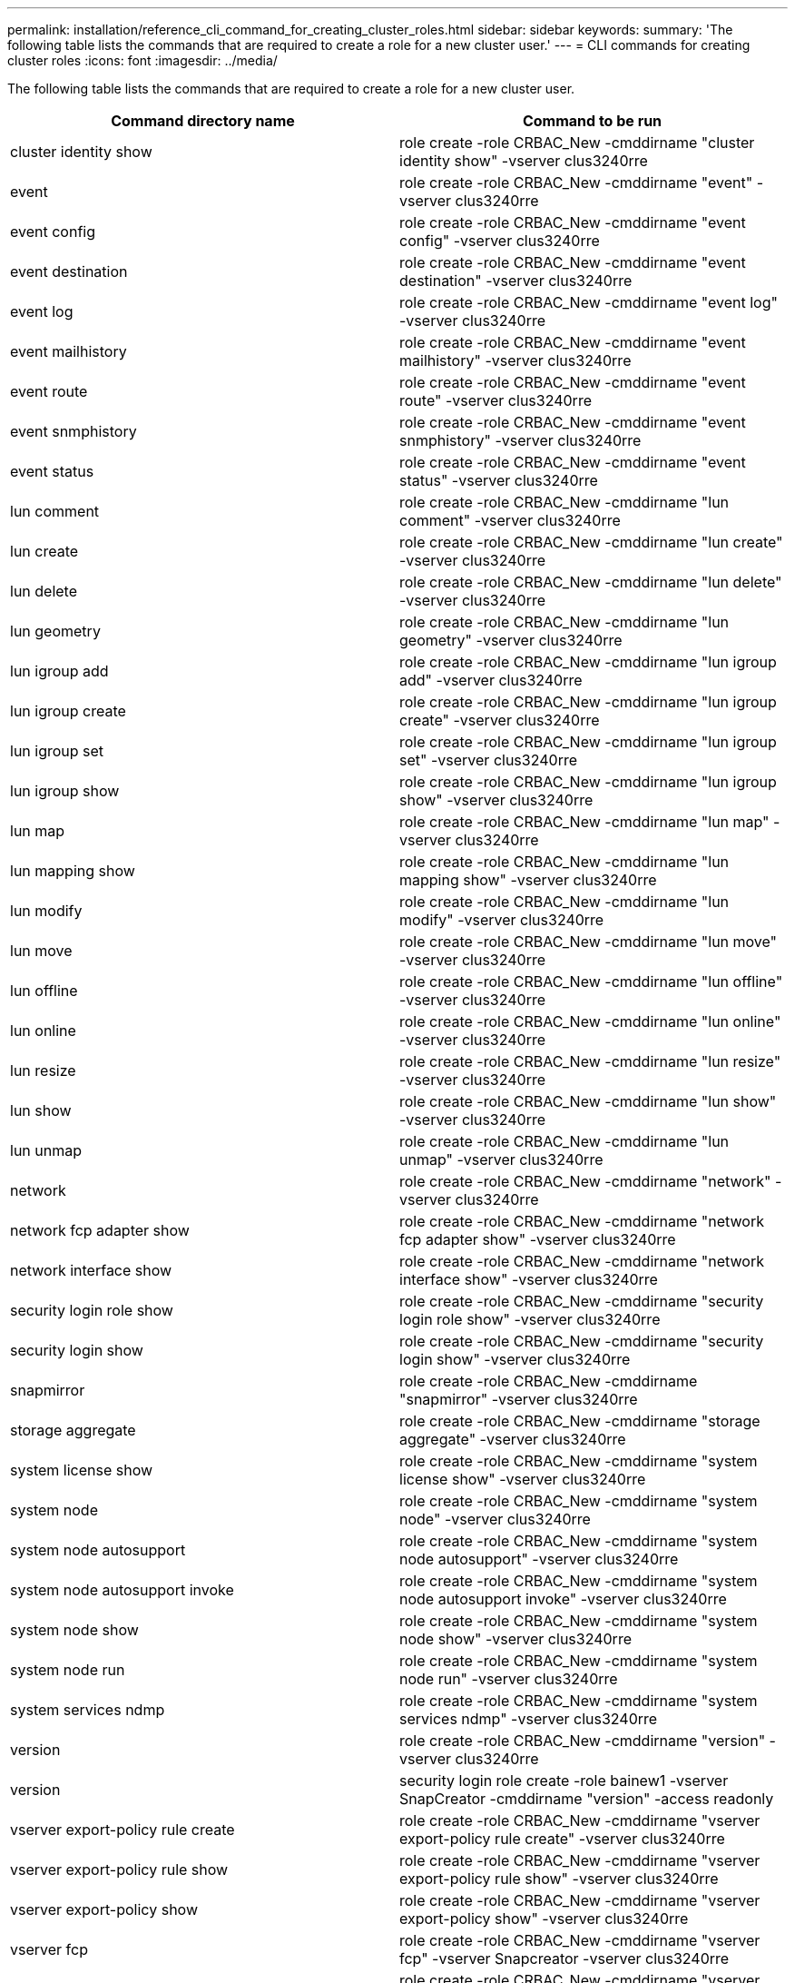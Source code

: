 ---
permalink: installation/reference_cli_command_for_creating_cluster_roles.html
sidebar: sidebar
keywords:
summary: 'The following table lists the commands that are required to create a role for a new cluster user.'
---
= CLI commands for creating cluster roles
:icons: font
:imagesdir: ../media/

[.lead]
The following table lists the commands that are required to create a role for a new cluster user.

[options="header"]
|===
| Command directory name| Command to be run
a|
cluster identity show
a|
role create -role CRBAC_New -cmddirname "cluster identity show" -vserver clus3240rre
a|
event
a|
role create -role CRBAC_New -cmddirname "event" -vserver clus3240rre
a|
event config
a|
role create -role CRBAC_New -cmddirname "event config" -vserver clus3240rre
a|
event destination
a|
role create -role CRBAC_New -cmddirname "event destination" -vserver clus3240rre
a|
event log
a|
role create -role CRBAC_New -cmddirname "event log" -vserver clus3240rre
a|
event mailhistory
a|
role create -role CRBAC_New -cmddirname "event mailhistory" -vserver clus3240rre
a|
event route
a|
role create -role CRBAC_New -cmddirname "event route" -vserver clus3240rre
a|
event snmphistory
a|
role create -role CRBAC_New -cmddirname "event snmphistory" -vserver clus3240rre
a|
event status
a|
role create -role CRBAC_New -cmddirname "event status" -vserver clus3240rre
a|
lun comment
a|
role create -role CRBAC_New -cmddirname "lun comment" -vserver clus3240rre
a|
lun create
a|
role create -role CRBAC_New -cmddirname "lun create" -vserver clus3240rre
a|
lun delete
a|
role create -role CRBAC_New -cmddirname "lun delete" -vserver clus3240rre
a|
lun geometry
a|
role create -role CRBAC_New -cmddirname "lun geometry" -vserver clus3240rre
a|
lun igroup add
a|
role create -role CRBAC_New -cmddirname "lun igroup add" -vserver clus3240rre
a|
lun igroup create
a|
role create -role CRBAC_New -cmddirname "lun igroup create" -vserver clus3240rre
a|
lun igroup set
a|
role create -role CRBAC_New -cmddirname "lun igroup set" -vserver clus3240rre
a|
lun igroup show
a|
role create -role CRBAC_New -cmddirname "lun igroup show" -vserver clus3240rre
a|
lun map
a|
role create -role CRBAC_New -cmddirname "lun map" -vserver clus3240rre
a|
lun mapping show
a|
role create -role CRBAC_New -cmddirname "lun mapping show" -vserver clus3240rre
a|
lun modify
a|
role create -role CRBAC_New -cmddirname "lun modify" -vserver clus3240rre
a|
lun move
a|
role create -role CRBAC_New -cmddirname "lun move" -vserver clus3240rre
a|
lun offline
a|
role create -role CRBAC_New -cmddirname "lun offline" -vserver clus3240rre
a|
lun online
a|
role create -role CRBAC_New -cmddirname "lun online" -vserver clus3240rre
a|
lun resize
a|
role create -role CRBAC_New -cmddirname "lun resize" -vserver clus3240rre
a|
lun show
a|
role create -role CRBAC_New -cmddirname "lun show" -vserver clus3240rre
a|
lun unmap
a|
role create -role CRBAC_New -cmddirname "lun unmap" -vserver clus3240rre
a|
network
a|
role create -role CRBAC_New -cmddirname "network" -vserver clus3240rre
a|
network fcp adapter show
a|
role create -role CRBAC_New -cmddirname "network fcp adapter show" -vserver clus3240rre
a|
network interface show
a|
role create -role CRBAC_New -cmddirname "network interface show" -vserver clus3240rre
a|
security login role show
a|
role create -role CRBAC_New -cmddirname "security login role show" -vserver clus3240rre
a|
security login show
a|
role create -role CRBAC_New -cmddirname "security login show" -vserver clus3240rre
a|
snapmirror
a|
role create -role CRBAC_New -cmddirname "snapmirror" -vserver clus3240rre
a|
storage aggregate
a|
role create -role CRBAC_New -cmddirname "storage aggregate" -vserver clus3240rre
a|
system license show
a|
role create -role CRBAC_New -cmddirname "system license show" -vserver clus3240rre
a|
system node
a|
role create -role CRBAC_New -cmddirname "system node" -vserver clus3240rre
a|
system node autosupport
a|
role create -role CRBAC_New -cmddirname "system node autosupport" -vserver clus3240rre
a|
system node autosupport invoke
a|
role create -role CRBAC_New -cmddirname "system node autosupport invoke" -vserver clus3240rre
a|
system node show
a|
role create -role CRBAC_New -cmddirname "system node show" -vserver clus3240rre
a|
system node run
a|
role create -role CRBAC_New -cmddirname "system node run" -vserver clus3240rre
a|
system services ndmp
a|
role create -role CRBAC_New -cmddirname "system services ndmp" -vserver clus3240rre
a|
version
a|
role create -role CRBAC_New -cmddirname "version" -vserver clus3240rre
a|
version
a|
security login role create -role bainew1 -vserver SnapCreator -cmddirname "version" -access readonly
a|
vserver export-policy rule create
a|
role create -role CRBAC_New -cmddirname "vserver export-policy rule create" -vserver clus3240rre
a|
vserver export-policy rule show
a|
role create -role CRBAC_New -cmddirname "vserver export-policy rule show" -vserver clus3240rre
a|
vserver export-policy show
a|
role create -role CRBAC_New -cmddirname "vserver export-policy show" -vserver clus3240rre
a|
vserver fcp
a|
role create -role CRBAC_New -cmddirname "vserver fcp" -vserver Snapcreator -vserver clus3240rre
a|
vserver fcp initiator show
a|
role create -role CRBAC_New -cmddirname "vserver fcp initiator show" -vserver clus3240rre
a|
vserver fcp show
a|
role create -role CRBAC_New -cmddirname "vserver fcp show" -vserver clus3240rre
a|
vserver fcp status
a|
role create -role CRBAC_New -cmddirname "vserver fcp status" -vserver clus3240rre
a|
vserver iscsi connection show
a|
role create -role CRBAC_New -cmddirname "vserver iscsi connection show" -vserver clus3240rre
a|
vserver iscsi
a|
role create -role CRBAC_New -cmddirname "vserver iscsi" -vserver Snapcreator -vserver clus3240rre
a|
vserver iscsi interface accesslist add
a|
role create -role CRBAC_New -cmddirname "vserver iscsi interface accesslist add" -vserver clus3240rre
a|
vserver iscsi interface accesslist show
a|
role create -role CRBAC_New -cmddirname "vserver iscsi interface accesslist show" -vserver clus3240rre
a|
vserver iscsi nodename
a|
role create -role CRBAC_New -cmddirname "vserver iscsi nodename" -vserver clus3240rre
a|
vserver iscsi session show
a|
role create -role CRBAC_New -cmddirname "vserver iscsi session" show -vserver clus3240rre
a|
vserver iscsi show
a|
role create -role CRBAC_New -cmddirname "vserver iscsi show" -vserver clus3240rre
a|
vserver iscsi status
a|
role create -role CRBAC_New -cmddirname "vserver iscsi status" -vserver clus3240rre
a|
vserver nfs
a|
role create -role CRBAC_New -cmddirname "vserver nfs" -vserver Snapcreator -vserver clus3240rre
a|
vserver nfs status
a|
role create -role CRBAC_New -cmddirname "vserver nfs status" -vserver clus3240rre
a|
vserver options
a|
role create -role CRBAC_New -cmddirname "vserver options" -vserver clus3240rre
a|
vserver services unix-group create
a|
role create -role CRBAC_New -cmddirname "vserver services name-service unix-group create" -vserver clus3240rre
a|
vserver services unix-user create
a|
role create -role CRBAC_New -cmddirname "vserver services name-service unix-user create" -vserver clus3240rre
a|
vserver services unix-group show
a|
role create -role CRBAC_New -cmddirname "vserver services name-service unix-group show" -vserver clus3240rre
a|
vserver services unix-user show
a|
role create -role CRBAC_New -cmddirname "vserver services name-service unix-user show" -vserver clus3240rre
a|
vserver show
a|
role create -role CRBAC_New -cmddirname "vserver show" -vserver clus3240rre
a|
volume autosize
a|
role create -role CRBAC_New -cmddirname "volume autosize" -vserver clus3240rre
a|
volume clone create
a|
role create -role CRBAC_New -cmddirname "volume clone create" -vserver clus3240rre
a|
volume create
a|
role create -role CRBAC_New -cmddirname "volume create" -vserver clus3240rre
a|
volume destroy
a|
role create -role CRBAC_New -cmddirname "volume destroy" -vserver clus3240rre
a|
volume efficiency off
a|
role create -role CRBAC_New -cmddirname "volume efficiency off" -vserver clus3240rre
a|
volume efficiency on
a|
role create -role CRBAC_New -cmddirname "volume efficiency on" -vserver clus3240rre
a|
volume efficiency show
a|
role create -role CRBAC_New -cmddirname "volume efficiency show" -vserver clus3240rre
a|
volume efficiency start
a|
role create -role CRBAC_New -cmddirname "volume efficiency start" -vserver clus3240rre
a|
volume file
a|
role create -role CRBAC_New -cmddirname "volume file" -vserver clus3240rre
a|
volume file clone create
a|
role create -role CRBAC_New -cmddirname "volume file clone create" -vserver clus3240rre
a|
volume file show-disk-usage
a|
role create -role bainew1 -vserver SnapCreator -cmddirname "volume file show-disk-usage" -access all
a|
volume modify
a|
role create -role CRBAC_New -cmddirname "volume modify" -vserver clus3240rre
a|
volume offline
a|
role create -role CRBAC_New -cmddirname "volume offline" -vserver clus3240rre
a|
volume show
a|
role create -role CRBAC_New -cmddirname "volume show" -vserver clus3240rre
a|
volume size
a|
role create -role CRBAC_New -cmddirname "volume size" -vserver clus3240rre
a|
volume snapshot create
a|
role create -role CRBAC_New -cmddirname "volume snapshot create" -vserver clus3240rre
a|
volume unmount
a|
role create -role CRBAC_New -cmddirname "volume unmount" -vserver clus3240rre
|===
